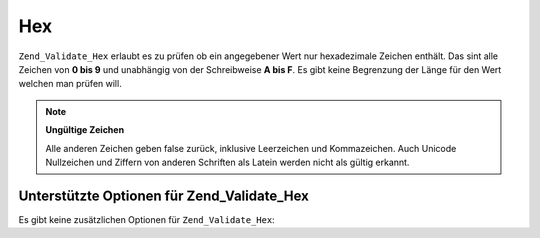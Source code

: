 .. _zend.validate.set.hex:

Hex
===

``Zend_Validate_Hex`` erlaubt es zu prüfen ob ein angegebener Wert nur hexadezimale Zeichen enthält. Das sint
alle Zeichen von **0 bis 9** und unabhängig von der Schreibweise **A bis F**. Es gibt keine Begrenzung der Länge
für den Wert welchen man prüfen will.

.. code-block:: php
   :linenos:

   $validator = new Zend_Validate_Hex();
   if ($validator->isValid('123ABC')) {
       // Der Wert enthält nur Hex Zeichen
   } else {
       // Falsch
   }

.. note::

   **Ungültige Zeichen**

   Alle anderen Zeichen geben false zurück, inklusive Leerzeichen und Kommazeichen. Auch Unicode Nullzeichen und
   Ziffern von anderen Schriften als Latein werden nicht als gültig erkannt.

.. _zend.validate.set.hex.options:

Unterstützte Optionen für Zend_Validate_Hex
-------------------------------------------

Es gibt keine zusätzlichen Optionen für ``Zend_Validate_Hex``:


